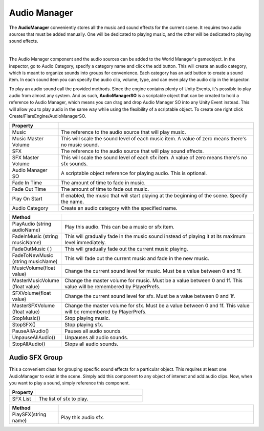 Audio Manager
+++++++++++++

The **AudioManager** conveniently stores all the music and sound effects for the current scene.
It requires two audio sources that must be added manually. One will be dedicated to playing music, and 
the other will be dedicated to playing sound effects.

.. image:: ../images/AudioManager.png
   :align: center
   
|

The Audio Manager component and the audio sources can be added to the World Manager's gameobject.
In the inspector, go to Audio Category, specify a category name and click the add button. This will create an
audio category, which is meant to organize sounds into groups for convenience. Each category 
has an add button to create a sound item. In each sound item you can specify the audio clip, volume, type, and
can even play the audio clip in the inspector. 

To play an audio sound call the provided methods. Since the engine contains plenty of Unity Events, it's possible 
to play audio from almost any system. And as such, **AudioManagerSO** is a scriptable object that can be created to 
hold a reference to Audio Manager, which means you can drag and drop Audio Manager SO into any Unity Event instead. This will 
allow you to play audio in the same way while using the flexibility of a scriptable object. To create one right click
Create/FlareEngine/AudioManagerSO.

.. list-table::
   :widths: 25 100
   :header-rows: 1

   * - Property
     - 

   * - Music
     - The reference to the audio source that will play music.

   * - Music Master Volume
     - This will scale the sound level of each music item. A value of zero means there's no music sound.

   * - SFX
     - The reference to the audio source that will play sound effects.

   * - SFX Master Volume
     - This will scale the sound level of each sfx item. A value of zero means there's no sfx sounds.

   * - Audio Manager SO
     - A scriptable object reference for playing audio. This is optional.

   * - Fade In Time
     - The amount of time to fade in music.

   * - Fade Out Time
     - The amount of time to fade out music.

   * - Play On Start
     - If enabled, the music that will start playing at the beginning of the scene. Specify the name.

   * - Audio Category
     - Create an audio category with the specified name.

.. list-table::
   :widths: 25 100
   :header-rows: 1

   * - Method
     - 
 
   * - PlayAudio (string audioName)
     - Play this audio. This can be a music or sfx item.

   * - FadeInMusic (string musicName)
     - This will gradually fade in the music sound instead of playing it at its maximum level immediately.

   * - FadeOutMusic ( )
     - This will gradually fade out the current music playing. 

   * - FadeToNewMusic (string musicName)
     - This will fade out the current music and fade in the new music.

   * - MusicVolume(float value)
     - Change the current sound level for music. Must be a value between 0 and 1f.

   * - MasterMusicVolume (float value)
     - Change the master volume for music. Must be a value between 0 and 1f. This value will be remembered by PlayerPrefs.

   * - SFXVolume(float value)
     - Change the current sound level for sfx. Must be a value between 0 and 1f.

   * - MasterSFXVolume (float value)
     - Change the master volume for sfx. Must be a value between 0 and 1f. This value will be remembered by PlayerPrefs.

   * - StopMusic()
     - Stop playing music.

   * - StopSFX()
     - Stop playing sfx.

   * - PauseAllAudio()
     - Pauses all audio sounds.

   * - UnpauseAllAudio()
     - Unpauses all audio sounds.

   * - StopAllAudio()
     - Stops all audio sounds.

Audio SFX Group
===============

This a convenient class for grouping specific sound effects for a particular object. This requires at least one AudioManager to 
exist in the scene. Simply add this component to any object of interest and add audio clips. Now, when you want to play a sound, 
simply reference this component.

.. list-table::
   :widths: 25 100
   :header-rows: 1

   * - Property
     - 

   * - SFX List
     - The list of sfx to play.

.. list-table::
   :widths: 25 100
   :header-rows: 1

   * - Method
     - 

   * - PlaySFX(string name)
     - Play this audio sfx.